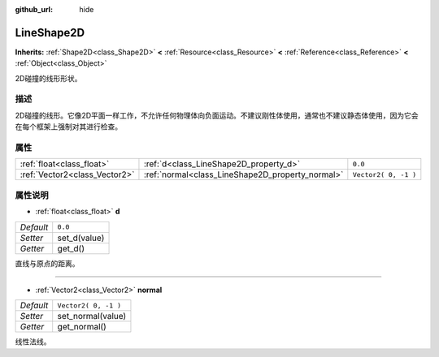 :github_url: hide

.. Generated automatically by doc/tools/make_rst.py in Godot's source tree.
.. DO NOT EDIT THIS FILE, but the LineShape2D.xml source instead.
.. The source is found in doc/classes or modules/<name>/doc_classes.

.. _class_LineShape2D:

LineShape2D
===========

**Inherits:** :ref:`Shape2D<class_Shape2D>` **<** :ref:`Resource<class_Resource>` **<** :ref:`Reference<class_Reference>` **<** :ref:`Object<class_Object>`

2D碰撞的线形形状。

描述
----

2D碰撞的线形。它像2D平面一样工作，不允许任何物理体向负面运动。不建议刚性体使用，通常也不建议静态体使用，因为它会在每个框架上强制对其进行检查。

属性
----

+-------------------------------+--------------------------------------------------+----------------------+
| :ref:`float<class_float>`     | :ref:`d<class_LineShape2D_property_d>`           | ``0.0``              |
+-------------------------------+--------------------------------------------------+----------------------+
| :ref:`Vector2<class_Vector2>` | :ref:`normal<class_LineShape2D_property_normal>` | ``Vector2( 0, -1 )`` |
+-------------------------------+--------------------------------------------------+----------------------+

属性说明
--------

.. _class_LineShape2D_property_d:

- :ref:`float<class_float>` **d**

+-----------+--------------+
| *Default* | ``0.0``      |
+-----------+--------------+
| *Setter*  | set_d(value) |
+-----------+--------------+
| *Getter*  | get_d()      |
+-----------+--------------+

直线与原点的距离。

----

.. _class_LineShape2D_property_normal:

- :ref:`Vector2<class_Vector2>` **normal**

+-----------+----------------------+
| *Default* | ``Vector2( 0, -1 )`` |
+-----------+----------------------+
| *Setter*  | set_normal(value)    |
+-----------+----------------------+
| *Getter*  | get_normal()         |
+-----------+----------------------+

线性法线。

.. |virtual| replace:: :abbr:`virtual (This method should typically be overridden by the user to have any effect.)`
.. |const| replace:: :abbr:`const (This method has no side effects. It doesn't modify any of the instance's member variables.)`
.. |vararg| replace:: :abbr:`vararg (This method accepts any number of arguments after the ones described here.)`
